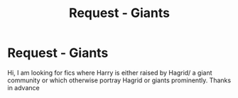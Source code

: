 #+TITLE: Request - Giants

* Request - Giants
:PROPERTIES:
:Author: natus92
:Score: 3
:DateUnix: 1537009218.0
:DateShort: 2018-Sep-15
:END:
Hi, I am looking for fics where Harry is either raised by Hagrid/ a giant community or which otherwise portray Hagrid or giants prominently. Thanks in advance

